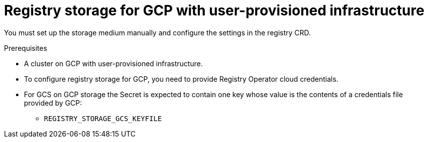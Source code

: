 // Module included in the following assemblies:
//
// * registry/configuring-registry-storage-gcp-user-infrastructure.adoc

[id="registry-configuring-storage-gcp-user-infra_{context}"]
= Registry storage for GCP with user-provisioned infrastructure

You must set up the storage medium manually and configure the settings in the
registry CRD.

.Prerequisites

* A cluster on GCP with user-provisioned infrastructure.
* To configure registry storage for GCP, you need to provide Registry Operator
cloud credentials.
* For GCS on GCP storage the Secret is expected to contain one key whose value is the
contents of a credentials file provided by GCP:
** `REGISTRY_STORAGE_GCS_KEYFILE`


.Procedure

////
Stub for procedure to manually set storage medium.
////
